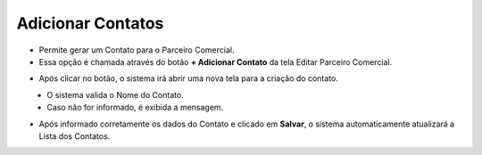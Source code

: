 Adicionar Contatos
##################
- Permite gerar um Contato para o Parceiro Comercial.

- Essa opção é chamada através do botão **+ Adicionar Contato** da tela Editar Parceiro Comercial.

|imagem13|

- Após clicar no botão, o sistema irá abrir uma nova tela para a criação do contato.

|imagem14|
   * O sistema valida o Nome do Contato.
   
   * Caso não for informado, é exibida a mensagem.
   
|imagem15|

- Após informado corretamente os dados do Contato e clicado em **Salvar**, o sistema automaticamente atualizará a Lista dos Contatos.

|imagem16|

.. |br| raw:: html
   
   <br />

.. |imagem13| image:: imagens/Parceiro_Comercial_13.png

.. |imagem14| image:: imagens/Parceiro_Comercial_14.png

.. |imagem15| image:: imagens/Parceiro_Comercial_15.png

.. |imagem16| image:: imagens/Parceiro_Comercial_16.png
